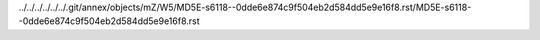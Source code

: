 ../../../../../../.git/annex/objects/mZ/W5/MD5E-s6118--0dde6e874c9f504eb2d584dd5e9e16f8.rst/MD5E-s6118--0dde6e874c9f504eb2d584dd5e9e16f8.rst